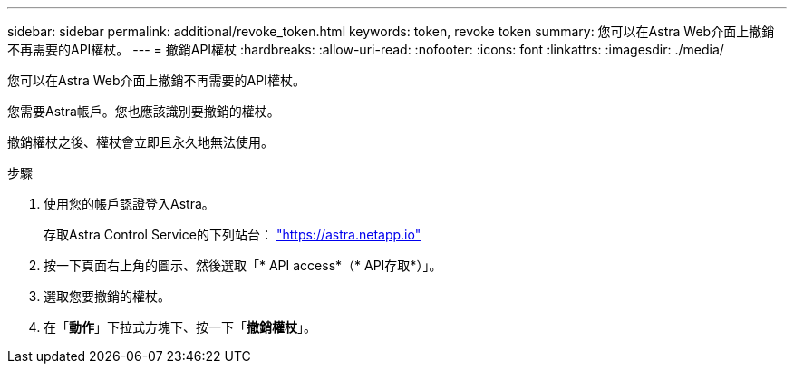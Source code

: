 ---
sidebar: sidebar 
permalink: additional/revoke_token.html 
keywords: token, revoke token 
summary: 您可以在Astra Web介面上撤銷不再需要的API權杖。 
---
= 撤銷API權杖
:hardbreaks:
:allow-uri-read: 
:nofooter: 
:icons: font
:linkattrs: 
:imagesdir: ./media/


[role="lead"]
您可以在Astra Web介面上撤銷不再需要的API權杖。

您需要Astra帳戶。您也應該識別要撤銷的權杖。

撤銷權杖之後、權杖會立即且永久地無法使用。

.步驟
. 使用您的帳戶認證登入Astra。
+
存取Astra Control Service的下列站台： https://astra.netapp.io/["https://astra.netapp.io"^]

. 按一下頁面右上角的圖示、然後選取「* API access*（* API存取*）」。
. 選取您要撤銷的權杖。
. 在「*動作*」下拉式方塊下、按一下「*撤銷權杖*」。

